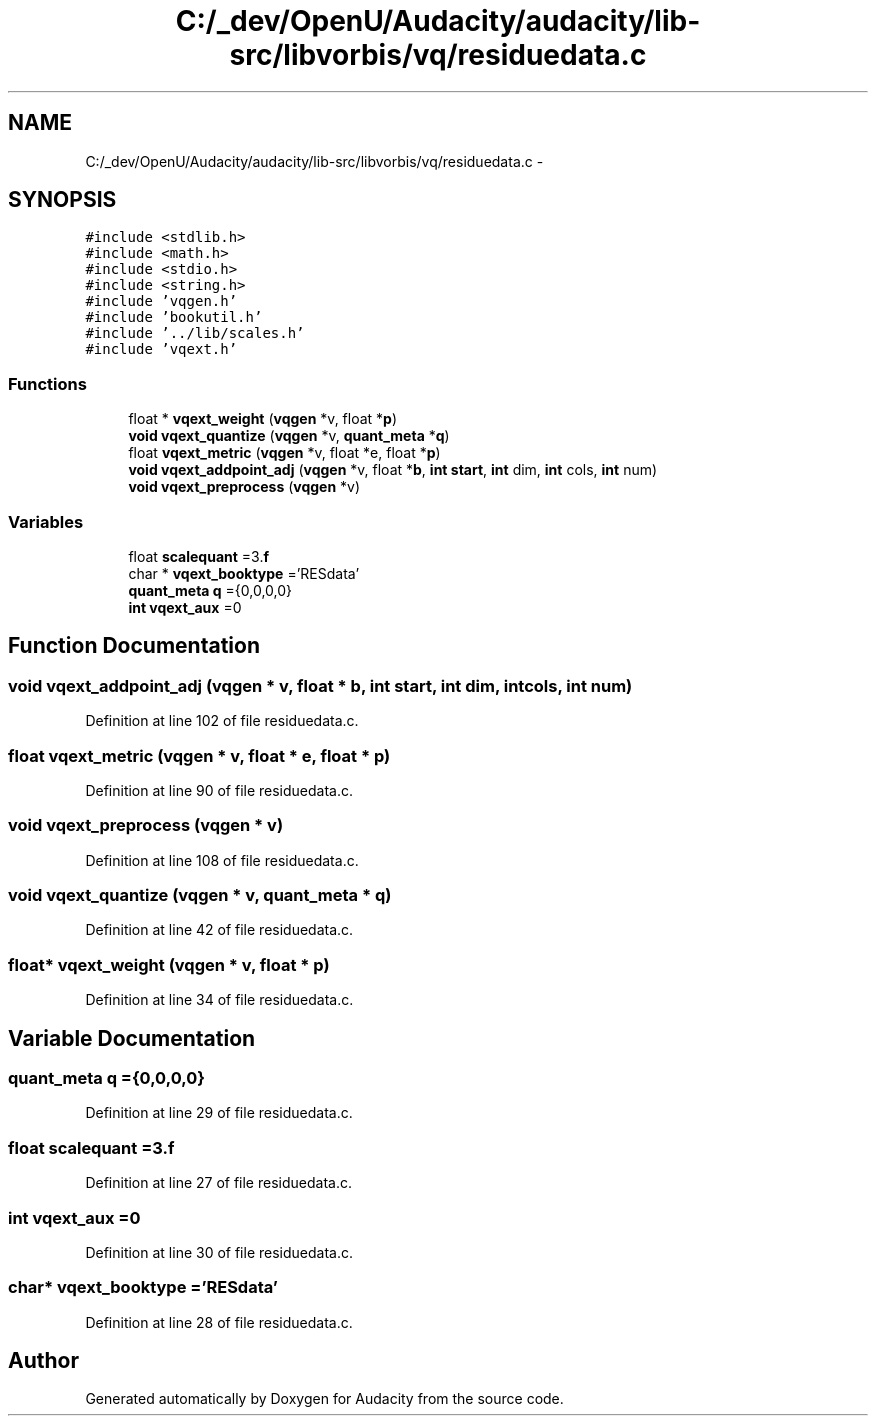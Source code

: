 .TH "C:/_dev/OpenU/Audacity/audacity/lib-src/libvorbis/vq/residuedata.c" 3 "Thu Apr 28 2016" "Audacity" \" -*- nroff -*-
.ad l
.nh
.SH NAME
C:/_dev/OpenU/Audacity/audacity/lib-src/libvorbis/vq/residuedata.c \- 
.SH SYNOPSIS
.br
.PP
\fC#include <stdlib\&.h>\fP
.br
\fC#include <math\&.h>\fP
.br
\fC#include <stdio\&.h>\fP
.br
\fC#include <string\&.h>\fP
.br
\fC#include 'vqgen\&.h'\fP
.br
\fC#include 'bookutil\&.h'\fP
.br
\fC#include '\&.\&./lib/scales\&.h'\fP
.br
\fC#include 'vqext\&.h'\fP
.br

.SS "Functions"

.in +1c
.ti -1c
.RI "float * \fBvqext_weight\fP (\fBvqgen\fP *v, float *\fBp\fP)"
.br
.ti -1c
.RI "\fBvoid\fP \fBvqext_quantize\fP (\fBvqgen\fP *v, \fBquant_meta\fP *\fBq\fP)"
.br
.ti -1c
.RI "float \fBvqext_metric\fP (\fBvqgen\fP *v, float *e, float *\fBp\fP)"
.br
.ti -1c
.RI "\fBvoid\fP \fBvqext_addpoint_adj\fP (\fBvqgen\fP *v, float *\fBb\fP, \fBint\fP \fBstart\fP, \fBint\fP dim, \fBint\fP cols, \fBint\fP num)"
.br
.ti -1c
.RI "\fBvoid\fP \fBvqext_preprocess\fP (\fBvqgen\fP *v)"
.br
.in -1c
.SS "Variables"

.in +1c
.ti -1c
.RI "float \fBscalequant\fP =3\&.\fBf\fP"
.br
.ti -1c
.RI "char * \fBvqext_booktype\fP ='RESdata'"
.br
.ti -1c
.RI "\fBquant_meta\fP \fBq\fP ={0,0,0,0}"
.br
.ti -1c
.RI "\fBint\fP \fBvqext_aux\fP =0"
.br
.in -1c
.SH "Function Documentation"
.PP 
.SS "\fBvoid\fP vqext_addpoint_adj (\fBvqgen\fP * v, float * b, \fBint\fP start, \fBint\fP dim, \fBint\fP cols, \fBint\fP num)"

.PP
Definition at line 102 of file residuedata\&.c\&.
.SS "float vqext_metric (\fBvqgen\fP * v, float * e, float * p)"

.PP
Definition at line 90 of file residuedata\&.c\&.
.SS "\fBvoid\fP vqext_preprocess (\fBvqgen\fP * v)"

.PP
Definition at line 108 of file residuedata\&.c\&.
.SS "\fBvoid\fP vqext_quantize (\fBvqgen\fP * v, \fBquant_meta\fP * q)"

.PP
Definition at line 42 of file residuedata\&.c\&.
.SS "float* vqext_weight (\fBvqgen\fP * v, float * p)"

.PP
Definition at line 34 of file residuedata\&.c\&.
.SH "Variable Documentation"
.PP 
.SS "\fBquant_meta\fP q ={0,0,0,0}"

.PP
Definition at line 29 of file residuedata\&.c\&.
.SS "float scalequant =3\&.\fBf\fP"

.PP
Definition at line 27 of file residuedata\&.c\&.
.SS "\fBint\fP vqext_aux =0"

.PP
Definition at line 30 of file residuedata\&.c\&.
.SS "char* vqext_booktype ='RESdata'"

.PP
Definition at line 28 of file residuedata\&.c\&.
.SH "Author"
.PP 
Generated automatically by Doxygen for Audacity from the source code\&.

